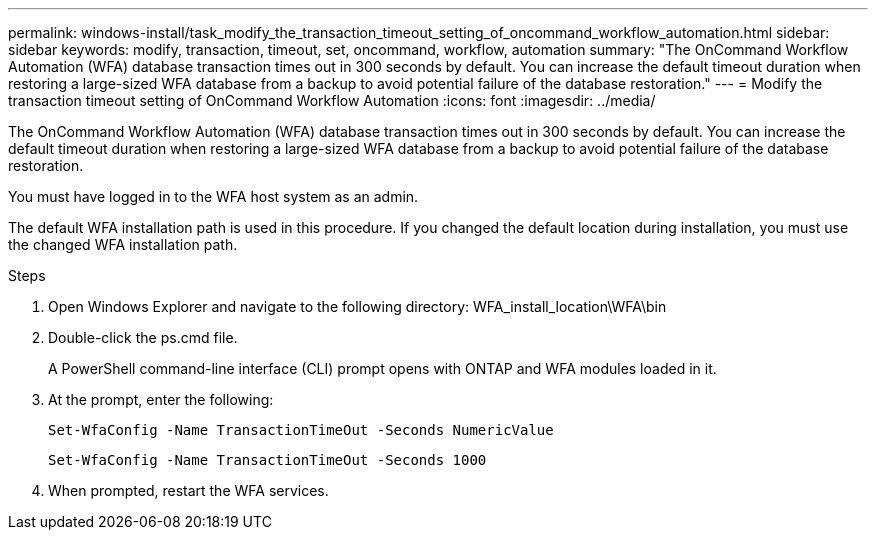 ---
permalink: windows-install/task_modify_the_transaction_timeout_setting_of_oncommand_workflow_automation.html
sidebar: sidebar
keywords: modify, transaction, timeout, set, oncommand, workflow, automation
summary: "The OnCommand Workflow Automation (WFA) database transaction times out in 300 seconds by default. You can increase the default timeout duration when restoring a large-sized WFA database from a backup to avoid potential failure of the database restoration."
---
= Modify the transaction timeout setting of OnCommand Workflow Automation
:icons: font
:imagesdir: ../media/

[.lead]
The OnCommand Workflow Automation (WFA) database transaction times out in 300 seconds by default. You can increase the default timeout duration when restoring a large-sized WFA database from a backup to avoid potential failure of the database restoration.

You must have logged in to the WFA host system as an admin.

The default WFA installation path is used in this procedure. If you changed the default location during installation, you must use the changed WFA installation path.

.Steps
. Open Windows Explorer and navigate to the following directory: WFA_install_location\WFA\bin
. Double-click the ps.cmd file.
+
A PowerShell command-line interface (CLI) prompt opens with ONTAP and WFA modules loaded in it.

. At the prompt, enter the following:
+
`Set-WfaConfig -Name TransactionTimeOut -Seconds NumericValue`
+
`Set-WfaConfig -Name TransactionTimeOut -Seconds 1000`

. When prompted, restart the WFA services.
